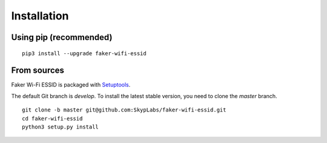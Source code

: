 ============
Installation
============

Using pip (recommended)
-----------------------

::

    pip3 install --upgrade faker-wifi-essid

From sources
------------

Faker Wi-Fi ESSID is packaged with `Setuptools`_.

The default Git branch is `develop`. To install the latest stable version, you need to clone the `master` branch.

::

    git clone -b master git@github.com:SkypLabs/faker-wifi-essid.git
    cd faker-wifi-essid
    python3 setup.py install

.. _Setuptools: https://pypi.org/project/setuptools/
